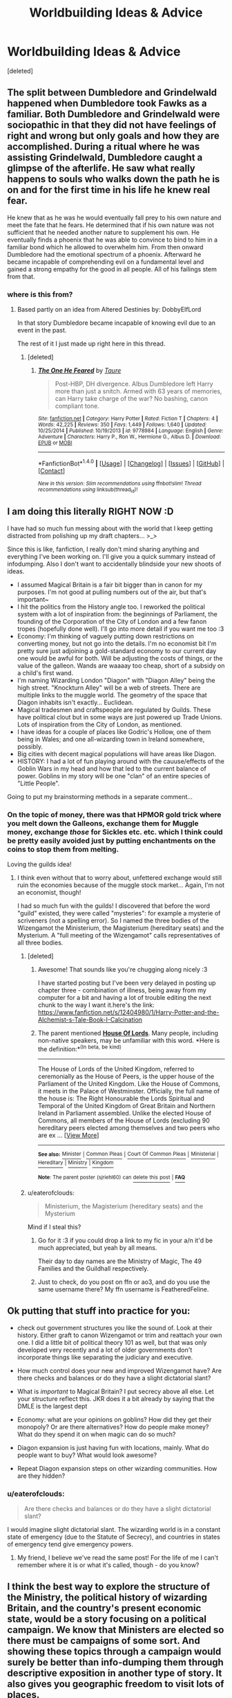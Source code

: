 #+TITLE: Worldbuilding Ideas & Advice

* Worldbuilding Ideas & Advice
:PROPERTIES:
:Score: 9
:DateUnix: 1495327217.0
:DateShort: 2017-May-21
:END:
[deleted]


** The split between Dumbledore and Grindelwald happened when Dumbledore took Fawks as a familiar. Both Dumbledore and Grindelwald were sociopathic in that they did not have feelings of right and wrong but only goals and how they are accomplished. During a ritual where he was assisting Grindelwald, Dumbledore caught a glimpse of the afterlife. He saw what really happens to souls who walks down the path he is on and for the first time in his life he knew real fear.

He knew that as he was he would eventually fall prey to his own nature and meet the fate that he fears. He determined that if his own nature was not sufficient that he needed another nature to supplement his own. He eventually finds a phoenix that he was able to convince to bind to him in a familiar bond which he allowed to overwhelm him. From then onward Dumbledore had the emotional spectrum of a phoenix. Afterward he became incapable of comprehending evil on a fundamental level and gained a strong empathy for the good in all people. All of his failings stem from that.
:PROPERTIES:
:Author: ForumWarrior
:Score: 7
:DateUnix: 1495342896.0
:DateShort: 2017-May-21
:END:

*** where is this from?
:PROPERTIES:
:Author: sjriehl60
:Score: 2
:DateUnix: 1495343212.0
:DateShort: 2017-May-21
:END:

**** Based partly on an idea from Altered Destinies by: DobbyElfLord

In that story Dumbledore became incapable of knowing evil due to an event in the past.

The rest of it I just made up right here in this thread.
:PROPERTIES:
:Author: ForumWarrior
:Score: 3
:DateUnix: 1495343483.0
:DateShort: 2017-May-21
:END:

***** [deleted]
:PROPERTIES:
:Score: 2
:DateUnix: 1495344927.0
:DateShort: 2017-May-21
:END:

****** [[http://www.fanfiction.net/s/9778984/1/][*/The One He Feared/*]] by [[https://www.fanfiction.net/u/883762/Taure][/Taure/]]

#+begin_quote
  Post-HBP, DH divergence. Albus Dumbledore left Harry more than just a snitch. Armed with 63 years of memories, can Harry take charge of the war? No bashing, canon compliant tone.
#+end_quote

^{/Site/: [[http://www.fanfiction.net/][fanfiction.net]] *|* /Category/: Harry Potter *|* /Rated/: Fiction T *|* /Chapters/: 4 *|* /Words/: 42,225 *|* /Reviews/: 350 *|* /Favs/: 1,449 *|* /Follows/: 1,640 *|* /Updated/: 10/25/2014 *|* /Published/: 10/19/2013 *|* /id/: 9778984 *|* /Language/: English *|* /Genre/: Adventure *|* /Characters/: Harry P., Ron W., Hermione G., Albus D. *|* /Download/: [[http://www.ff2ebook.com/old/ffn-bot/index.php?id=9778984&source=ff&filetype=epub][EPUB]] or [[http://www.ff2ebook.com/old/ffn-bot/index.php?id=9778984&source=ff&filetype=mobi][MOBI]]}

--------------

*FanfictionBot*^{1.4.0} *|* [[[https://github.com/tusing/reddit-ffn-bot/wiki/Usage][Usage]]] | [[[https://github.com/tusing/reddit-ffn-bot/wiki/Changelog][Changelog]]] | [[[https://github.com/tusing/reddit-ffn-bot/issues/][Issues]]] | [[[https://github.com/tusing/reddit-ffn-bot/][GitHub]]] | [[[https://www.reddit.com/message/compose?to=tusing][Contact]]]

^{/New in this version: Slim recommendations using/ ffnbot!slim! /Thread recommendations using/ linksub(thread_id)!}
:PROPERTIES:
:Author: FanfictionBot
:Score: 1
:DateUnix: 1495344944.0
:DateShort: 2017-May-21
:END:


** I am doing this literally RIGHT NOW :D

I have had so much fun messing about with the world that I keep getting distracted from polishing up my draft chapters... >_>

Since this is like, fanfiction, I really don't mind sharing anything and everything I've been working on. I'll give you a quick summary instead of infodumping. Also I don't want to accidentally blindside your new shoots of ideas.

- I assumed Magical Britain is a fair bit bigger than in canon for my purposes. I'm not good at pulling numbers out of the air, but that's important~
- I hit the politics from the History angle too. I reworked the political system with a lot of inspiration from: the beginnings of Parliament, the founding of the Corporation of the City of London and a few fanon tropes (hopefully done well). I'll go into more detail if you want me too :3
- Economy: I'm thinking of vaguely putting down restrictions on converting money, but not go into the details. I'm no economist bit I'm pretty sure just adjoining a gold-standard economy to our current day one would be awful for both. Will be adjusting the costs of things, or the value of the galleon. Wands are waaaay too cheap, short of a subsidy on a child's first wand.
- I'm naming Wizarding London "Diagon" with "Diagon Alley" being the high street. "Knockturn Alley" will be a web of streets. There are multiple links to the muggle world. The geometry of the space that Diagon inhabits isn't exactly... Euclidean.
- Magical tradesmen and craftspeople are regulated by Guilds. These have political clout but in some ways are just powered up Trade Unions. Lots of inspiration from the City of London, as mentioned.
- I have ideas for a couple of places like Godric's Hollow, one of them being in Wales; and one all-wizarding town in Ireland somewhere, possibly.
- Big cities with decent magical populations will have areas like Diagon.
- HISTORY: I had a lot of fun playing around with the cauuse/effects of the Goblin Wars in my head and how that led to the current balance of power. Goblins in my story will be one "clan" of an entire species of "Little People".

Going to put my brainstorming methods in a separate comment...
:PROPERTIES:
:Author: SteamAngel
:Score: 4
:DateUnix: 1495337106.0
:DateShort: 2017-May-21
:END:

*** On the topic of money, there was that HPMOR gold trick where you melt down the Galleons, exchange them for Muggle money, exchange /those/ for Sickles etc. etc. which I think could be pretty easily avoided just by putting enchantments on the coins to stop them from melting.

Loving the guilds idea!
:PROPERTIES:
:Author: eaterofclouds
:Score: 3
:DateUnix: 1495345367.0
:DateShort: 2017-May-21
:END:

**** I think even without that to worry about, unfettered exchange would still ruin the economies because of the muggle stock market... Again, I'm not an economist, though!

I had so much fun with the guilds! I discovered that before the word "guild" existed, they were called "mysteries": for example a mysterie of scriveners (not a spelling error). So I named the three bodies of the Wizengamot the Ministerium, the Magisterium (hereditary seats) and the Mysterium. A "full meeting of the Wizengamot" calls representatives of all three bodies.
:PROPERTIES:
:Author: SteamAngel
:Score: 3
:DateUnix: 1495361100.0
:DateShort: 2017-May-21
:END:

***** [deleted]
:PROPERTIES:
:Score: 2
:DateUnix: 1495386726.0
:DateShort: 2017-May-21
:END:

****** Awesome! That sounds like you're chugging along nicely :3

I have started posting but I've been very delayed in posting up chapter three - combination of illness, being away from my computer for a bit and having a lot of trouble editing the next chunk to the way I want it.here's the link: [[https://www.fanfiction.net/s/12404980/1/Harry-Potter-and-the-Alchemist-s-Tale-Book-I-Calcination]]
:PROPERTIES:
:Author: SteamAngel
:Score: 2
:DateUnix: 1495394430.0
:DateShort: 2017-May-21
:END:


****** The parent mentioned [[http://legaliq.com/Definition/House_Of_Lords][*House Of Lords*]]. Many people, including non-native speakers, may be unfamiliar with this word. *Here is the definition:*^{(In} ^{beta,} ^{be} ^{kind)}

--------------

The House of Lords of the United Kingdom, referred to ceremonially as the House of Peers, is the upper house of the Parliament of the United Kingdom. Like the House of Commons, it meets in the Palace of Westminster. Officially, the full name of the house is: The Right Honourable the Lords Spiritual and Temporal of the United Kingdom of Great Britain and Northern Ireland in Parliament assembled. Unlike the elected House of Commons, all members of the House of Lords (excluding 90 hereditary peers elected among themselves and two peers who are ex ... [[[http://legaliq.com/Definition/House_Of_Lords][View More]]]

--------------

^{*See also:*} [[http://legaliq.com/Definition/Minister][^{Minister}]] ^{|} [[http://legaliq.com/Definition/Common_Pleas][^{Common} ^{Pleas}]] ^{|} [[http://legaliq.com/Definition/Court_Of_Common_Pleas][^{Court} ^{Of} ^{Common} ^{Pleas}]] ^{|} [[http://legaliq.com/Definition/Ministerial][^{Ministerial}]] ^{|} [[http://legaliq.com/Definition/Hereditary][^{Hereditary}]] ^{|} [[http://legaliq.com/Definition/Ministry][^{Ministry}]] ^{|} [[http://legaliq.com/Definition/Kingdom][^{Kingdom}]]

^{*Note*: The parent poster} ^{(sjriehl60)} ^{can} [[/message/compose?to=LawBot2016&subject=Deletion+Request&message=cmd%3A+delete+reply+t1_dhuotz3][^{delete} ^{this} ^{post}]] ^{|} [[http://legaliq.com/reddit][^{*FAQ*}]]
:PROPERTIES:
:Author: LawBot2016
:Score: 1
:DateUnix: 1495405935.0
:DateShort: 2017-May-22
:END:


***** u/eaterofclouds:
#+begin_quote
  Ministerium, the Magisterium (hereditary seats) and the Mysterium
#+end_quote

Mind if I steal this?
:PROPERTIES:
:Author: eaterofclouds
:Score: 2
:DateUnix: 1495397344.0
:DateShort: 2017-May-22
:END:

****** Go for it :3 if you could drop a link to my fic in your a/n it'd be much appreciated, but yeah by all means.

Their day to day names are the Ministry of Magic, The 49 Families and the Guildhall respectively.
:PROPERTIES:
:Author: SteamAngel
:Score: 2
:DateUnix: 1495407369.0
:DateShort: 2017-May-22
:END:


****** Just to check, do you post on ffn or ao3, and do you use the same username there? My ffn username is FeatheredFeline.
:PROPERTIES:
:Author: SteamAngel
:Score: 2
:DateUnix: 1495407577.0
:DateShort: 2017-May-22
:END:


** Ok putting that stuff into practice for you:

- check out government structures you like the sound of. Look at their history. Either graft to canon Wizengamot or trim and reattach your own one. I did a little bit of political theory 101 as well, but that was only developed very recently and a lot of older governments don't incorporate things like separating the judiciary and executive.

- How much control does your new and improved Wizengamot have? Are there checks and balances or do they have a slight dictatorial slant?

- What is /important/ to Magical Britain? I put secrecy above all else. Let your structure reflect this. JKR does it a bit already by saying that the DMLE is the largest dept

- Economy: what are your opinions on goblins? How did they get their monopoly? Or are there alternatives? How do people make money? What do they spend it on when magic can do so much?

- Diagon expansion is just having fun with locations, mainly. What do people want to buy? What would look awesome?

- Repeat Diagon expansion steps on other wizarding communities. How are they hidden?
:PROPERTIES:
:Author: SteamAngel
:Score: 5
:DateUnix: 1495338327.0
:DateShort: 2017-May-21
:END:

*** u/eaterofclouds:
#+begin_quote
  Are there checks and balances or do they have a slight dictatorial slant?
#+end_quote

I would imagine slight dictatorial slant. The wizarding world is in a constant state of emergency (due to the Statute of Secrecy), and countries in states of emergency tend give emergency powers.
:PROPERTIES:
:Author: eaterofclouds
:Score: 5
:DateUnix: 1495345507.0
:DateShort: 2017-May-21
:END:

**** My friend, I believe we've read the same post! For the life of me I can't remember where it is or what it's called, though - do you know?
:PROPERTIES:
:Author: SteamAngel
:Score: 2
:DateUnix: 1495360696.0
:DateShort: 2017-May-21
:END:


** I think the best way to explore the structure of the Ministry, the political history of wizarding Britain, and the country's present economic state, would be a story focusing on a political campaign. We know that Ministers are elected so there must be campaigns of some sort. And showing these topics through a campaign would surely be better than info-dumping them through descriptive exposition in another type of story. It also gives you geographic freedom to visit lots of places.

With respect to the actual content of the worldbuilding you choose, I'd mention a couple of things.

1. With respect to magic itself, as always I recommend [[https://docs.google.com/document/d/1VOF1eu_B7qpTeTUykW5ZGK2HJmVAG5WouY71a5AiRPo/edit?usp=sharing][this]] as a baseline for developing canon-like magical behaviour. But be aware that this document is intended as a guide for readers/authors, not for worldbuilding i.e. it shows how magic works but not how wizards themselves consider magic, which should I think feel more whimsical and pluralistic than the rules proposed in that document.

2. I would encourage you to keep the wizarding population relatively small, i.e. in the region of 10,000-15,000, and at the absolute largest 30,000. A big part of the attraction of the HP world is its unique charm and tone. Increasing the size of the world increases the necessity of more formal government, business, regulation, taxation, etc and also increases the weight and role of institutions (as opposed to individuals). I would caution you against destroying the main attractions of the magical world in your desire to give wizards a more complex society. There's plenty of interesting worldbuilding that can be done without resorting to scale and the mirroring of Muggle society as a substitute for creativity.

3. As an example for the above approach to worldbuilding, and on the topic of wizarding economy, see my post [[https://www.reddit.com/r/HPfanfiction/comments/65uji0/fun_little_ideas/dgdb0q9/][here]].

4. With respect to complexity, beware! The problem for all worldbuilding is this: the real world is infinitely more complex, chaotic, and historically rich than any author can replicate. As a result, if you attempt to describe the wizarding world and its history comprehensively to readers, the inevitable result is that the world will feel shallow and simple compared to the real world. The solution to this problem is to /allude/ to complexity comparable to the real world through illustrative examples and drip-fed partial information. Your reader doesn't need to know every detail of your Ministry, or magic system. They merely need to have the sense that an appropriately complex and organically developed system exists and is known to the characters.

5. As a further elaboration of point 4, I'd recommend avoiding any worldbuilding that feels too neat or logical. In the real world, societies and institutions develop incrementally through thousands of individual events, each of which is guided by local and personal factors but which contributes unknowningly to what is later described as progress. This process does not lend itself to systems which are fully logical or well categorised. By way of real world example, consider the fact that the office of Prime Minister was never really created - it developed naturally, over time, as the First Lord of the Treasury steadily accumulated more power for himself at the expense of other Cabinet Ministers and the Crown itself.

6. On the subject of dark magic, I would invite you to consider [[https://forums.darklordpotter.net/showpost.php?p=990279&postcount=1528][this post]].
:PROPERTIES:
:Author: Taure
:Score: 6
:DateUnix: 1495362568.0
:DateShort: 2017-May-21
:END:


** Continued: Brainstorming methods.

So I'm pretty familiar with canon, and I have a few changes in mind that I want to make to the world. Then I work out how to get from A to B, as it were.

Example: Wizarding world is too small. Make bigger. If it were bigger, would government be bigger?

- yes. There would be more Aurors. The size of the Ministry in terms of number of departments is right for what it covers, but misses stuff like Education and Health that the muggle government has. Why?

- Maybe St Mungos and Hogwarts are ancient and separate institutions which are funded and regulated by the Ministry, but not actually run by it. Currently unsure on whether these services should be free or not. I immediately put them down as free, but need to check my history for pre-NHS healthcare and the first schooling systems in the UK.

- Changes made: More Departments. Reshuffle of Depts. Wizards and witches like magical numbers, right? So 7 major depts (like canon) + 5 minor ones + the Minister's Office = 13. A lot of my hierarchical structuring follows magical numbers in this way.

- Health and Education are Minor because they are but regulatory bodies. Games and Sports is shifted to minor, replaced by Commerce and Finance.

Since there are more of them, what do they all /do/?

- Magical craft and trade. Based heavily off City of London livery companies.

- Make food. Grow magical stuff. Hunt magical stuff.

- Hogsmeade grew up around Hogwarts. Maybe it supplied their farming needs? I imagine the area to be self sufficient if under siege. Should Hogsmeade be walled or just warded?

etc etc.
:PROPERTIES:
:Author: SteamAngel
:Score: 3
:DateUnix: 1495337681.0
:DateShort: 2017-May-21
:END:

*** [deleted]
:PROPERTIES:
:Score: 3
:DateUnix: 1495339450.0
:DateShort: 2017-May-21
:END:

**** Fanon tropes include stuff like hereditary seats/titles (that's the primary one), I'm subverting the binary light/dark politics with power blocs... Hmm maybe it's just because my sleep is messed up but I'm sure there were more than that.

Do you know what you want to be wrong at the beginning? If you know the kind of trouble you want the Wizengamot to cause then you can think about their motives and possible historical reasons. Then you can plan how our heroes could fix it :p

What aspects of history are you most excited about? Grindelwald? Goblin wars? Founding of Hogsmeade?

If the world building is fun then just go for it, even if it's just your own personal form of escapism.
:PROPERTIES:
:Author: SteamAngel
:Score: 2
:DateUnix: 1495340493.0
:DateShort: 2017-May-21
:END:

***** [deleted]
:PROPERTIES:
:Score: 2
:DateUnix: 1495341974.0
:DateShort: 2017-May-21
:END:

****** I don't have a physical keyboard to hand and am not a fan of touch screens, so I'll describe enough for Google-fu to be your friend, for now, instead of swapping between apps:

- the political theory stuff I checked out specifically looked at dividing the judiciary and executive of a country's government - America, being newer, created its government to align with this. Britain, having had no revolutions of late, does not. General stuff on different political systems is helpful, too; it sounds like you're on that already!

- political history included topics like: the beginnings of the City of London Corporation, beginnings of parliament, the Roman patronage system, livery companies and how apprenticeships worked, how trade unions work, etc

- if there are aspects of real world politics you like, look up how they came about! Revolutions are always fun. You could use one to instigate the changes your characters want to make.

  - hp-lexicon and the Harry potter wiki are excellent for finding canonical and extra-canonical information on locations. Check out real world examples, too. For st mungo's, check out where the first hospitals came from in Britain. Check out the scumbles(sic) in York for a cool old alley, or seven dials area in London for something a bit more crowded.
:PROPERTIES:
:Author: SteamAngel
:Score: 2
:DateUnix: 1495342811.0
:DateShort: 2017-May-21
:END:


** Some things from my background notes on a fic of similar complexity.

- Almost all raw materials are imported from the Muggle economy and from overseas colonies of Magical Britain. Because legitimate trade is prohibited, most of materials come from Confunding or Memory Charming Muggles in order to appropriate their supplies.

- Society consists mainly of six different strata: administration and bureaucracy, petit bourgeois small shops, service sector work in these shops, financial service sector work, and the aristocracy, which often doubles as a capitalist class. This means that the entirety of magical Britain, more or less, is basically the economic crème de la crème -- which is why the Weasley family lives so well despite being "poor".

- The price of a product correlates with the magical expenditure required to create it. There is a limit to the amount of magic a person can expend in a given time, for their power level.

- The Wizengamot is the highest court of Magical Britain, an assembly composed of the land-owning representatives of the Noble Houses, who appoint the Chief Warlock of the Wizengamot, able to be recalled with a 2/3 vote. These seats can be inherited, and one member of a House can control more than one seat, which is why Noble families tend to only have one child, why they tend to intermarry in order to concentrate seat holdings, and why pureblood ideology exists to justify this.

- There is an Interdict of Merlin (it's from HPMOR but it's my headcanon because it explains things so well) which limits the transmission of extremely powerful magical knowledge, making it so that it can only be transferred from one living mind to another (in a well-meaning attempt to prevent the destruction of the world from some dumbass using world-ending magic after reading about it). This has a number of effects, which explain what we see in canon /really/ well: magical lore gets concentrated into fewer and fewer hands until you're left with hyperpowerful game-changers like Dumbledore and Voldemort who know /all the things/. It explains why brooms keep getting better (because they're not incredibly powerful so you can innovate with shit) while we can't recreate incredibly powerful magical artifacts like the Goblet of Fire and Ravenclaw's Diadem. It also explains why purebloods think Muggles are "tainting their blood". They're not losing power -- in reality, they're losing knowledge.

- Because of the Statute of Secrecy, wizarding society is essentially permanently in an emergency war-time situation. They think of their discovery by Muggles as an existential risk. This is why shit's so fucked in the Ministry.

- There is no such thing as a magic gene. But there is such thing as a Muggle gene, which prevents people from using magic. Let me explain. What's more likely? A mundane, physical universe where some people happen to have supernatural powers . . . or a supernatural universe /made/ mundane? Damaged Muggle genes create wizards; sometimes two wizards mate and one of the damaged Muggle genes ends up repaired via chromosomal crossover. Since recent Muggleborns tend to have less damaged Muggle genes compared to old wizard families, the chromosomal repair is much more likely to happen among wizarding lines which recently accepted Muggleborns into their ancestry, than ancient pureblood lines.

Also, another speculative piece:

#+begin_quote
  Many (most?) of the great Muggle advances in technology have been due either directly or indirectly to war, fighting, and killing. Our natural tools available to us are simply too easily outclassed, that an arms race seems inevitable. So, drawing on that as the most obvious comparison, it raises the question of why artifacts and technology haven't played a greater role in wizarding combat than what we've seen in ANY of the 3 canons?

  My first thought was; maybe advances in dueling magic are more efficient than the creation of magical artifacts. But the presence of the Interdict suggests otherwise. For militias to be effective, the most powerful fighting magics need to be taught to multiple people. Which means that the relative power level of dueling-class spells would, after generations, be exponentially higher than non-military magic. But this just doesn't seem to be the case. Plus eventually you'd reach the point of diminishing returns and eventually start incorporating magical technology. Which also hasn't seemed to happen yet.

  Which suggests a different explanation: wizards simply don't fight on a high level often enough to justify the advancement of military magic. This makes more sense from several perspectives. A major factor is that Magic renders physical resources far less important than in the Muggle world. But furthermore, there are fewer wizards to fight with over these resources, which means not only are you engaging in magical combat less often, but your "soldiers" are far less expendable than in the Muggle world; one errant Avada Kedavra wipes out the equivalent of 10,000 muggle soldiers. Killing 25 wizards would be a death toll equivalent to Hiroshima and Nagasaki combined.

  So the path of least resistance would be to fight using proxies: muggles, magical creatures, and the like. Which canon seems to bear out; Herpo fought with Basilica and Terrasqueue and Dementrices, Grindelwald fought with muggles, and the Second Figure is summoning an army of Unseelie (and reclaiming Herpo's creatures.)

  Which means that the primary application of military magic would be in a law enforcement capacity, which is a primarily defensive form of combat. Your goal as a police officer is to capture, not kill, and to defend yourself or others.
#+end_quote
:PROPERTIES:
:Author: eaterofclouds
:Score: 2
:DateUnix: 1495345233.0
:DateShort: 2017-May-21
:END:

*** I think I need to go find a summary of the ideas used in HPMOR before I get too far into my story. I understand why people don't like it but even the biggest critics have to admit that some of the ideas he uses are amazing.
:PROPERTIES:
:Author: SteamAngel
:Score: 2
:DateUnix: 1495362544.0
:DateShort: 2017-May-21
:END:

